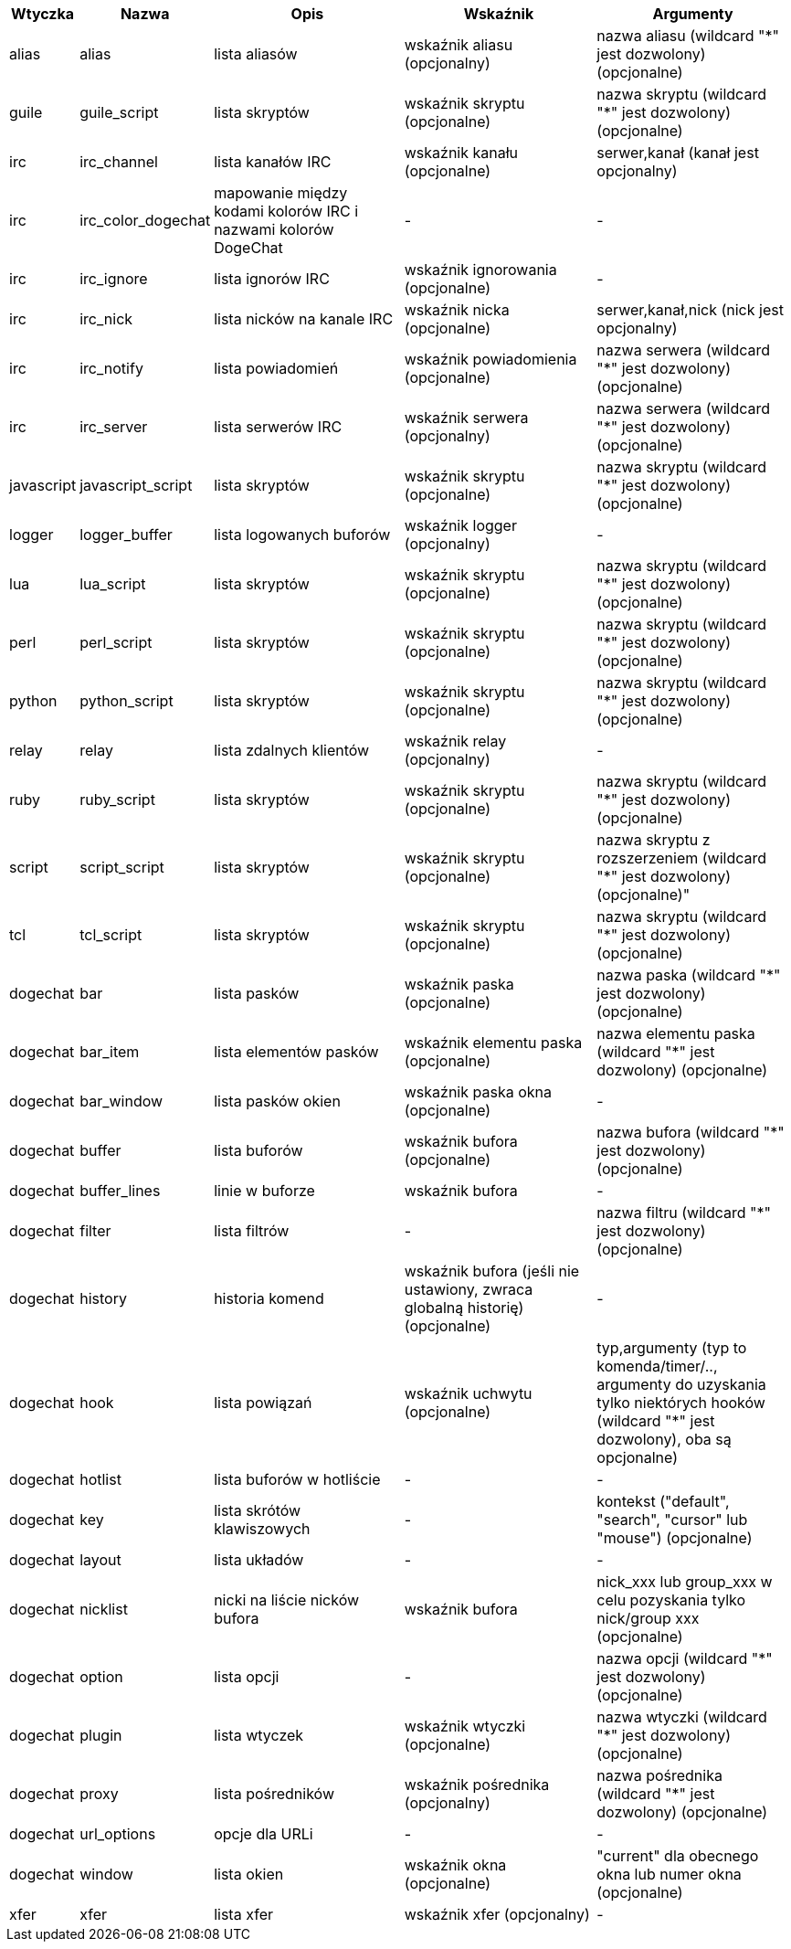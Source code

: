 //
// This file is auto-generated by script docgen.py.
// DO NOT EDIT BY HAND!
//
[width="100%",cols="^1,^2,5,5,5",options="header"]
|===
| Wtyczka | Nazwa | Opis | Wskaźnik | Argumenty

| alias | alias | lista aliasów | wskaźnik aliasu (opcjonalny) | nazwa aliasu (wildcard "*" jest dozwolony) (opcjonalne)

| guile | guile_script | lista skryptów | wskaźnik skryptu (opcjonalne) | nazwa skryptu (wildcard "*" jest dozwolony) (opcjonalne)

| irc | irc_channel | lista kanałów IRC | wskaźnik kanału (opcjonalne) | serwer,kanał (kanał jest opcjonalny)

| irc | irc_color_dogechat | mapowanie między kodami kolorów IRC i nazwami kolorów DogeChat | - | -

| irc | irc_ignore | lista ignorów IRC | wskaźnik ignorowania (opcjonalne) | -

| irc | irc_nick | lista nicków na kanale IRC | wskaźnik nicka (opcjonalne) | serwer,kanał,nick (nick jest opcjonalny)

| irc | irc_notify | lista powiadomień | wskaźnik powiadomienia (opcjonalne) | nazwa serwera (wildcard "*" jest dozwolony) (opcjonalne)

| irc | irc_server | lista serwerów IRC | wskaźnik serwera (opcjonalny) | nazwa serwera (wildcard "*" jest dozwolony) (opcjonalne)

| javascript | javascript_script | lista skryptów | wskaźnik skryptu (opcjonalne) | nazwa skryptu (wildcard "*" jest dozwolony) (opcjonalne)

| logger | logger_buffer | lista logowanych buforów | wskaźnik logger (opcjonalny) | -

| lua | lua_script | lista skryptów | wskaźnik skryptu (opcjonalne) | nazwa skryptu (wildcard "*" jest dozwolony) (opcjonalne)

| perl | perl_script | lista skryptów | wskaźnik skryptu (opcjonalne) | nazwa skryptu (wildcard "*" jest dozwolony) (opcjonalne)

| python | python_script | lista skryptów | wskaźnik skryptu (opcjonalne) | nazwa skryptu (wildcard "*" jest dozwolony) (opcjonalne)

| relay | relay | lista zdalnych klientów | wskaźnik relay (opcjonalny) | -

| ruby | ruby_script | lista skryptów | wskaźnik skryptu (opcjonalne) | nazwa skryptu (wildcard "*" jest dozwolony) (opcjonalne)

| script | script_script | lista skryptów | wskaźnik skryptu (opcjonalne) | nazwa skryptu z rozszerzeniem (wildcard "*" jest dozwolony) (opcjonalne)"

| tcl | tcl_script | lista skryptów | wskaźnik skryptu (opcjonalne) | nazwa skryptu (wildcard "*" jest dozwolony) (opcjonalne)

| dogechat | bar | lista pasków | wskaźnik paska (opcjonalne) | nazwa paska (wildcard "*" jest dozwolony) (opcjonalne)

| dogechat | bar_item | lista elementów pasków | wskaźnik elementu paska (opcjonalne) | nazwa elementu paska (wildcard "*" jest dozwolony) (opcjonalne)

| dogechat | bar_window | lista pasków okien | wskaźnik paska okna (opcjonalne) | -

| dogechat | buffer | lista buforów | wskaźnik bufora (opcjonalne) | nazwa bufora (wildcard "*" jest dozwolony) (opcjonalne)

| dogechat | buffer_lines | linie w buforze | wskaźnik bufora | -

| dogechat | filter | lista filtrów | - | nazwa filtru (wildcard "*" jest dozwolony) (opcjonalne)

| dogechat | history | historia komend | wskaźnik bufora (jeśli nie ustawiony, zwraca globalną historię) (opcjonalne) | -

| dogechat | hook | lista powiązań | wskaźnik uchwytu (opcjonalne) | typ,argumenty (typ to komenda/timer/.., argumenty do uzyskania tylko niektórych hooków (wildcard "*" jest dozwolony), oba są opcjonalne)

| dogechat | hotlist | lista buforów w hotliście | - | -

| dogechat | key | lista skrótów klawiszowych | - | kontekst ("default", "search", "cursor" lub "mouse") (opcjonalne)

| dogechat | layout | lista układów | - | -

| dogechat | nicklist | nicki na liście nicków bufora | wskaźnik bufora | nick_xxx lub group_xxx w celu pozyskania tylko nick/group xxx (opcjonalne)

| dogechat | option | lista opcji | - | nazwa opcji (wildcard "*" jest dozwolony) (opcjonalne)

| dogechat | plugin | lista wtyczek | wskaźnik wtyczki (opcjonalne) | nazwa wtyczki (wildcard "*" jest dozwolony) (opcjonalne)

| dogechat | proxy | lista pośredników | wskaźnik pośrednika (opcjonalny) | nazwa pośrednika (wildcard "*" jest dozwolony) (opcjonalne)

| dogechat | url_options | opcje dla URLi | - | -

| dogechat | window | lista okien | wskaźnik okna (opcjonalne) | "current" dla obecnego okna lub numer okna (opcjonalne)

| xfer | xfer | lista xfer | wskaźnik xfer (opcjonalny) | -

|===
